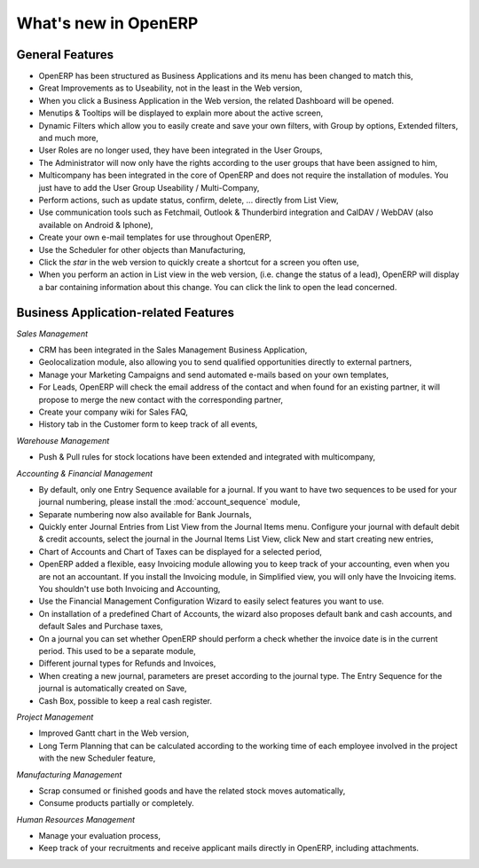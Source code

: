 *********************
What's new in OpenERP
*********************

.. index::
   single: new
   single: features

General Features
================

* OpenERP has been structured as Business Applications and its menu has been changed to match this,

* Great Improvements as to Useability, not in the least in the Web version,

* When you click a Business Application in the Web version, the related Dashboard will be opened.

* Menutips & Tooltips will be displayed to explain more about the active screen,

* Dynamic Filters which allow you to easily create and save your own filters, with Group by options, Extended filters, and much more,

* User Roles are no longer used, they have been integrated in the User Groups,

* The Administrator will now only have the rights according to the user groups that have been assigned to him,

* Multicompany has been integrated in the core of OpenERP and does not require the installation of modules. You just have to add the User Group Useability / Multi-Company,

* Perform actions, such as update status, confirm, delete, ... directly from List View,

* Use communication tools such as Fetchmail, Outlook & Thunderbird integration and CalDAV / WebDAV (also available on Android & Iphone),

* Create your own e-mail templates for use throughout OpenERP,

* Use the Scheduler for other objects than Manufacturing,

* Click the `star` in the web version to quickly create a shortcut for a screen you often use,

* When you perform an action in List view in the web version, (i.e. change the status of a lead), OpenERP will display a bar containing information about this change. You can click the link to open the lead concerned. 

Business Application-related Features
=====================================

*Sales Management*

* CRM has been integrated in the Sales Management Business Application,

* Geolocalization module, also allowing you to send qualified opportunities directly to external partners,

* Manage your Marketing Campaigns and send automated e-mails based on your own templates,

* For Leads, OpenERP will check the email address of the contact and when found for an existing partner, it will propose to merge the new contact with the corresponding partner,  

* Create your company wiki for Sales FAQ,

* History tab in the Customer form to keep track of all events,
 
*Warehouse Management*

* Push & Pull rules for stock locations have been extended and integrated with multicompany,

*Accounting & Financial Management*

* By default, only one Entry Sequence available for a journal. If you want to have two sequences to be used for your journal numbering, please install the :mod:`account_sequence` module,

* Separate numbering now also available for Bank Journals,

* Quickly enter Journal Entries from List View from the Journal Items menu. Configure your journal with default debit & credit accounts, select the journal in the Journal Items List View, click New and start creating new entries, 

* Chart of Accounts and Chart of Taxes can be displayed for a selected period,

* OpenERP added a flexible, easy Invoicing module allowing you to keep track of your accounting, even when you are not an accountant. If you install the Invoicing module, in Simplified view, you will only have the Invoicing items. You shouldn't use both Invoicing and Accounting,

* Use the Financial Management Configuration Wizard to easily select features you want to use.

* On installation of a predefined Chart of Accounts, the wizard also proposes default bank and cash accounts, and default Sales and Purchase taxes,

* On a journal you can set whether OpenERP should perform a check whether the invoice date is in the current period. This used to be a separate module,

* Different journal types for Refunds and Invoices,

* When creating a new journal, parameters are preset according to the journal type. The Entry Sequence for the journal is automatically created on Save,

* Cash Box, possible to keep a real cash register.

*Project Management*

* Improved Gantt chart in the Web version,

* Long Term Planning that can be calculated according to the working time of each employee involved in the project with the new Scheduler feature,

*Manufacturing Management* 

* Scrap consumed or finished goods and have the related stock moves automatically,

* Consume products partially or completely.

*Human Resources Management*

* Manage your evaluation process,

* Keep track of your recruitments and receive applicant mails directly in OpenERP, including attachments.


.. Copyright © Open Object Press. All rights reserved.

.. You may take electronic copy of this publication and distribute it if you don't
.. change the content. You can also print a copy to be read by yourself only.

.. We have contracts with different publishers in different countries to sell and
.. distribute paper or electronic based versions of this book (translated or not)
.. in bookstores. This helps to distribute and promote the Open ERP product. It
.. also helps us to create incentives to pay contributors and authors using author
.. rights of these sales.

.. Due to this, grants to translate, modify or sell this book are strictly
.. forbidden, unless Tiny SPRL (representing Open Object Press) gives you a
.. written authorisation for this.

.. Many of the designations used by manufacturers and suppliers to distinguish their
.. products are claimed as trademarks. Where those designations appear in this book,
.. and Open Object Press was aware of a trademark claim, the designations have been
.. printed in initial capitals.

.. While every precaution has been taken in the preparation of this book, the publisher
.. and the authors assume no responsibility for errors or omissions, or for damages
.. resulting from the use of the information contained herein.

.. Published by Open Object Press, Grand Rosière, Belgium

